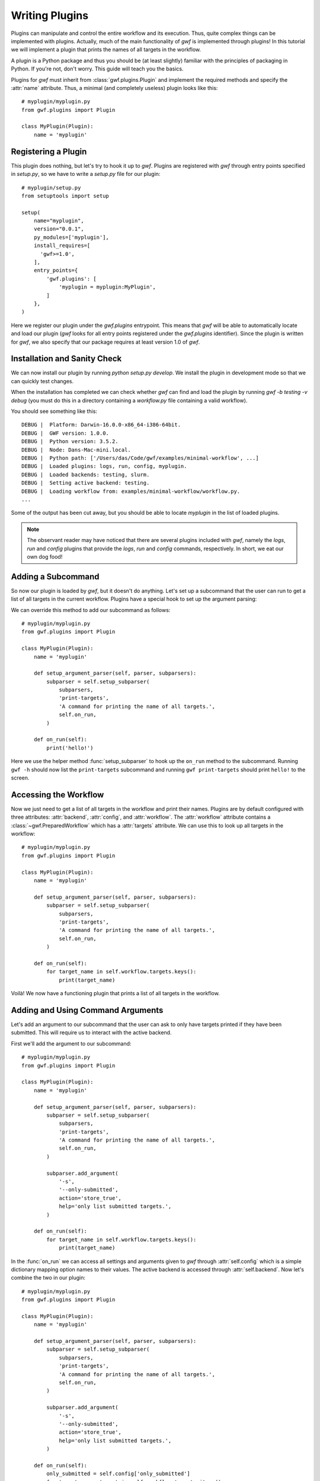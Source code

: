 .. _writing_plugins:

Writing Plugins
===============

Plugins can manipulate and control the entire workflow and its execution. Thus,
quite complex things can be implemented with plugins. Actually, much of the
main functionality of *gwf* is implemented through plugins! In this tutorial
we will implement a plugin that prints the names of all targets in the workflow.

A plugin is a Python package and thus you should be (at least slightly)
familiar with the principles of packaging in Python. If you're not, don't worry.
This guide will teach you the basics.

Plugins for *gwf* must inherit from :class:`gwf.plugins.Plugin` and
implement the required methods and specify the :attr:`name` attribute. Thus,
a minimal (and completely useless) plugin looks like this::

    # myplugin/myplugin.py
    from gwf.plugins import Plugin

    class MyPlugin(Plugin):
        name = 'myplugin'

Registering a Plugin
----------------------

This plugin does nothing, but let's try to hook it up to *gwf*. Plugins are
registered with *gwf* through entry points specified in `setup.py`, so we have
to write a `setup.py` file for our plugin::

    # myplugin/setup.py
    from setuptools import setup

    setup(
        name="myplugin",
        version="0.0.1",
        py_modules=['myplugin'],
        install_requires=[
          'gwf>=1.0',
        ],
        entry_points={
            'gwf.plugins': [
                'myplugin = myplugin:MyPlugin',
            ]
        },
    )

Here we register our plugin under the `gwf.plugins` entrypoint. This means that
*gwf* will be able to automatically locate and load our plugin (*gwf* looks
for all entry points registered under the `gwf.plugins` identifier). Since the
plugin is written for *gwf*, we also specify that our package requires at least
version 1.0 of *gwf*.

Installation and Sanity Check
-----------------------------

We can now install our plugin by running `python setup.py develop`. We install
the plugin in development mode so that we can quickly test changes.

When the installation has completed we can check whether *gwf* can find and
load the plugin by running `gwf -b testing -v debug` (you must do this in a
directory containing a `workflow.py` file containing a valid workflow).

You should see something like this::

    DEBUG |  Platform: Darwin-16.0.0-x86_64-i386-64bit.
    DEBUG |  GWF version: 1.0.0.
    DEBUG |  Python version: 3.5.2.
    DEBUG |  Node: Dans-Mac-mini.local.
    DEBUG |  Python path: ['/Users/das/Code/gwf/examples/minimal-workflow', ...]
    DEBUG |  Loaded plugins: logs, run, config, myplugin.
    DEBUG |  Loaded backends: testing, slurm.
    DEBUG |  Setting active backend: testing.
    DEBUG |  Loading workflow from: examples/minimal-workflow/workflow.py.
    ...

Some of the output has been cut away, but you should be able to locate
`myplugin` in the list of loaded plugins.

.. note::
  The observant reader may have noticed that there are several plugins included
  with *gwf*, namely the `logs`, `run` and `config` plugins that provide the
  `logs`, `run` and `config` commands, respectively. In short, we eat our own
  dog food!

Adding a Subcommand
-------------------

So now our plugin is loaded by *gwf*, but it doesn't do anything. Let's set up
a subcommand that the user can run to get a list of all targets in the
current workflow. Plugins have a special hook to set up the argument parsing:

.. automethod::
  gwf.plugins.Plugin.setup_argument_parser
  :noindex:

We can override this method to add our subcommand as follows::

    # myplugin/myplugin.py
    from gwf.plugins import Plugin

    class MyPlugin(Plugin):
        name = 'myplugin'

        def setup_argument_parser(self, parser, subparsers):
            subparser = self.setup_subparser(
                subparsers,
                'print-targets',
                'A command for printing the name of all targets.',
                self.on_run,
            )

        def on_run(self):
            print('hello!')

Here we use the helper method :func:`setup_subparser` to
hook up the ``on_run`` method to the subcommand. Running ``gwf -h`` should now
list the ``print-targets`` subcommand and running ``gwf print-targets`` should
print ``hello!`` to the screen.

Accessing the Workflow
----------------------

Now we just need to get a list of all targets in the workflow and print their
names. Plugins are by default configured with three attributes: :attr:`backend`,
:attr:`config`, and :attr:`workflow`. The :attr:`workflow` attribute contains a
:class:`~gwf.PreparedWorkflow` which has a :attr:`targets` attribute. We can use
this to look up all targets in the workflow::

    # myplugin/myplugin.py
    from gwf.plugins import Plugin

    class MyPlugin(Plugin):
        name = 'myplugin'

        def setup_argument_parser(self, parser, subparsers):
            subparser = self.setup_subparser(
                subparsers,
                'print-targets',
                'A command for printing the name of all targets.',
                self.on_run,
            )

        def on_run(self):
            for target_name in self.workflow.targets.keys():
                print(target_name)


Voilà! We now have a functioning plugin that prints a list of all targets in
the workflow.

Adding and Using Command Arguments
----------------------------------

Let's add an argument to our subcommand that the user can ask to only have
targets printed if they have been submitted. This will require us to interact
with the active backend.

First we'll add the argument to our subcommand::

    # myplugin/myplugin.py
    from gwf.plugins import Plugin

    class MyPlugin(Plugin):
        name = 'myplugin'

        def setup_argument_parser(self, parser, subparsers):
            subparser = self.setup_subparser(
                subparsers,
                'print-targets',
                'A command for printing the name of all targets.',
                self.on_run,
            )

            subparser.add_argument(
                '-s',
                '--only-submitted',
                action='store_true',
                help='only list submitted targets.',
            )

        def on_run(self):
            for target_name in self.workflow.targets.keys():
                print(target_name)

In the :func:`on_run` we can access all settings and arguments given to *gwf*
through :attr:`self.config` which is a simple dictionary mapping option names
to their values. The active backend is accessed through :attr:`self.backend`.
Now let's combine the two in our plugin::

    # myplugin/myplugin.py
    from gwf.plugins import Plugin

    class MyPlugin(Plugin):
        name = 'myplugin'

        def setup_argument_parser(self, parser, subparsers):
            subparser = self.setup_subparser(
                subparsers,
                'print-targets',
                'A command for printing the name of all targets.',
                self.on_run,
            )

            subparser.add_argument(
                '-s',
                '--only-submitted',
                action='store_true',
                help='only list submitted targets.',
            )

        def on_run(self):
            only_submitted = self.config['only_submitted']
            for target_name, target in self.workflow.targets.items():
                if only_submitted:
                    if self.backend.submitted(target):
                        print(target_name)
                else:
                    print(target_name)

Now, when the user runs ``gwf -b testing print-targets`` the name of all targets in the
workflow will be printed. If the user runs
``gwf -b testing print-targets --only-submitted`` only targets that have been
submitted will be shown (the testing backend never submits any targets, so
it will say that none of the targets have been submitted and give an empty
list).

Logging from a Plugin
---------------------

Logging is used to show messages to the user and write out debug messages. It's
good practice to create a logger instance for your plugin so that messages can
be filtered and printed based on the plugin. We'll create a logger instance
and use it to log a debugging message for our plugin like this::

    # myplugin/myplugin.py
    import logging

    from gwf.plugins import Plugin

    logger = logging.getLogger(__name__)

    class MyPlugin(Plugin):
        name = 'myplugin'

        def setup_argument_parser(self, parser, subparsers):
            subparser = self.setup_subparser(
                subparsers,
                'print-targets',
                'A command for printing the name of all targets.',
                self.on_run,
            )

            subparser.add_argument(
                '-s',
                '--only-submitted',
                action='store_true',
                help='only list submitted targets.',
            )

        def on_run(self):
            only_submitted = self.config['only_submitted']
            logger.debug('Only submitted was set to: %s.', only_submitted)
            for target_name, target in self.workflow.targets.items():
                if only_submitted:
                    if self.backend.submitted(target):
                        print(target_name)
                else:
                    print(target_name)

Running ``gwf -b testing print-targets`` will not show anything since the
default for *gwf* is to only show messages with a priority of warning or higher.
However, if set the verbosity level with ``-v debug`` the message will be
printed.

Plugin Configuration
--------------------

In *gwf* all arguments that can be set on the command line can also be specified
in a configuration file. This means that the user can specify defaults for e.g.
which backend to use, the verbosity etc. The arguments defined by our plugin
are also automatically read from the configuration file, so if the user always
only wants to show submitted targets, the user can create a ``.gwfrc`` file in
the workflow directory (or the user directory) with the following contents::

    # .gwfrc
    only-submitted = true

Examples
--------

The plugins included with *gwf* are good examples of the kind of functionality
that can be implemented through plugins. You can find them
`here <https://github.com/mailund/gwf/tree/master/gwf/plugins>`_.
